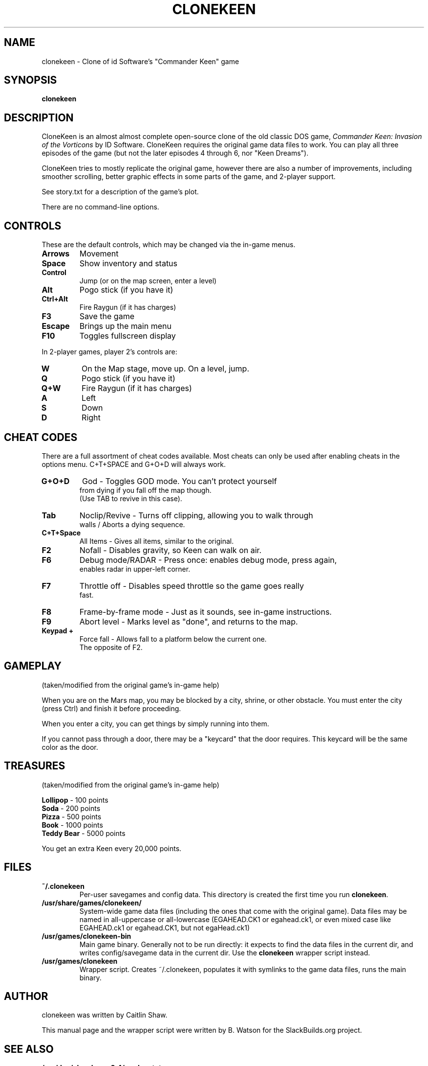.TH CLONEKEEN 6 "March 25, 2010"
.SH NAME
clonekeen \- Clone of id Software's "Commander Keen" game
.br
.SH SYNOPSIS
.B clonekeen
.SH DESCRIPTION
CloneKeen is an almost almost complete open\-source clone of
the old classic DOS game, \fICommander Keen: Invasion of the
Vorticons\fR by ID Software. CloneKeen requires the original game
data files to work. You can play all three episodes of the game
(but not the later episodes 4 through 6, nor "Keen Dreams").
.PP
CloneKeen tries to mostly replicate the original game,
however there are also a number of improvements,
including smoother scrolling, better graphic effects
in some parts of the game, and 2\-player support.
.PP
See story.txt for a description of the game's plot.
.PP
There are no command\-line options.
.SH CONTROLS
These are the default controls, which may be changed via the
in\-game menus.
.TP
\fBArrows\fR
Movement
.TP
\fBSpace\fR
Show inventory and status
.TP
\fBControl\fR
Jump (or on the map screen, enter a level)
.TP
\fBAlt\fR
Pogo stick (if you have it)
.TP
\fBCtrl+Alt\fR
Fire Raygun (if it has charges)
.TP
\fBF3\fR
Save the game
.TP
\fBEscape\fR
Brings up the main menu
.TP
\fBF10\fR
Toggles fullscreen display
.PP
In 2\-player games, player 2's controls are:
.TP
\fBW\fR
On the Map stage, move up. On a level, jump.
.TP
\fBQ\fR
Pogo stick (if you have it)
.TP
\fBQ+W\fR
Fire Raygun (if it has charges)
.TP
\fBA\fR
Left
.TP
\fBS\fR
Down
.TP
\fBD\fR
Right
.SH CHEAT CODES
There are a full assortment of cheat codes available. Most cheats
can only be used after enabling cheats in the options menu.
C+T+SPACE and G+O+D will
always work.
.TP
\fBG+O+D\fR
God \- Toggles GOD mode. You can't protect yourself
 from dying if you fall off the map though.
 (Use TAB to revive in this case).
.TP
\fBTab\fR
Noclip/Revive \-
Turns off clipping, allowing you to walk through
 walls / Aborts a dying sequence.
.TP
\fBC+T+Space\fR
All Items \- Gives all items, similar to the original.
.TP
\fBF2\fR
Nofall \- Disables gravity, so Keen can walk on air. 
.TP
\fBF6\fR
Debug mode/RADAR \- Press once: enables debug mode, press again,
 enables radar in upper\-left corner.
.TP
\fBF7\fR
Throttle off \- Disables speed throttle so the game goes really
 fast.
.TP
\fBF8\fR
Frame\-by\-frame mode \- Just as it sounds, see in\-game instructions.
.TP
\fBF9\fR
Abort level \- Marks level as "done", and returns to the map.
.TP
\fBKeypad +\fR
Force fall \- Allows fall to a platform below the current one.
 The opposite of F2.
.SH GAMEPLAY
(taken/modified from the original game's in\-game help)
.PP
When you are on the Mars map, you may be blocked by a city, shrine, or other
obstacle.  You must enter the city (press Ctrl) and finish it
before proceeding.
.PP
When you enter a city, you can get things by simply running into them.
.PP
If you cannot pass through a door, there may be a "keycard" that the door
requires.  This keycard will be the same color as the door.
.SH TREASURES
(taken/modified from the original game's in\-game help)
.PP
\fBLollipop\fR \- 100 points
.br
\fBSoda\fR \- 200 points
.br
\fBPizza\fR \- 500 points
.br
\fBBook\fR \- 1000 points
.br
\fBTeddy Bear\fR \- 5000 points
.PP
You get an extra Keen every 20,000 points.
.SH FILES
.TP
\fB~/.clonekeen\fR
Per\-user savegames and config data. This directory is created the first
time you run \fBclonekeen\fR.
.TP
\fB/usr/share/games/clonekeen/\fR
System\-wide game data files (including the ones that come with
the original game). Data files may be named in all\-uppercase or
all\-lowercase (EGAHEAD.CK1 or egahead.ck1, or even mixed case like
EGAHEAD.ck1 or egahead.CK1, but not egaHead.ck1)
.TP
\fB/usr/games/clonekeen\-bin\fR
Main game binary. Generally not to be run directly: it expects to find the
data files in the current dir, and writes config/savegame data in the
current dir. Use the \fBclonekeen\fR wrapper script instead.
.TP
\fB/usr/games/clonekeen\fR
Wrapper script.  Creates ~/.clonekeen, populates it with symlinks to the
game data files, runs the main binary.
.SH AUTHOR
clonekeen was written by Caitlin Shaw.
.PP
This manual page and the wrapper script were written by B. Watson for the SlackBuilds.org project.
.SH SEE ALSO
\fB/usr/doc/clonekeen-8.4/readme.txt\fR
.br
\fB/usr/doc/clonekeen-8.4/story.txt\fR
.br
\fBhttp://clonekeen.sourceforge.net/\fR
.br
\fBhttp://www.3drealms.com/tech/keen.html\fR
.br
\fBhttp://en.wikipedia.org/wiki/Commander_Keen\fR
